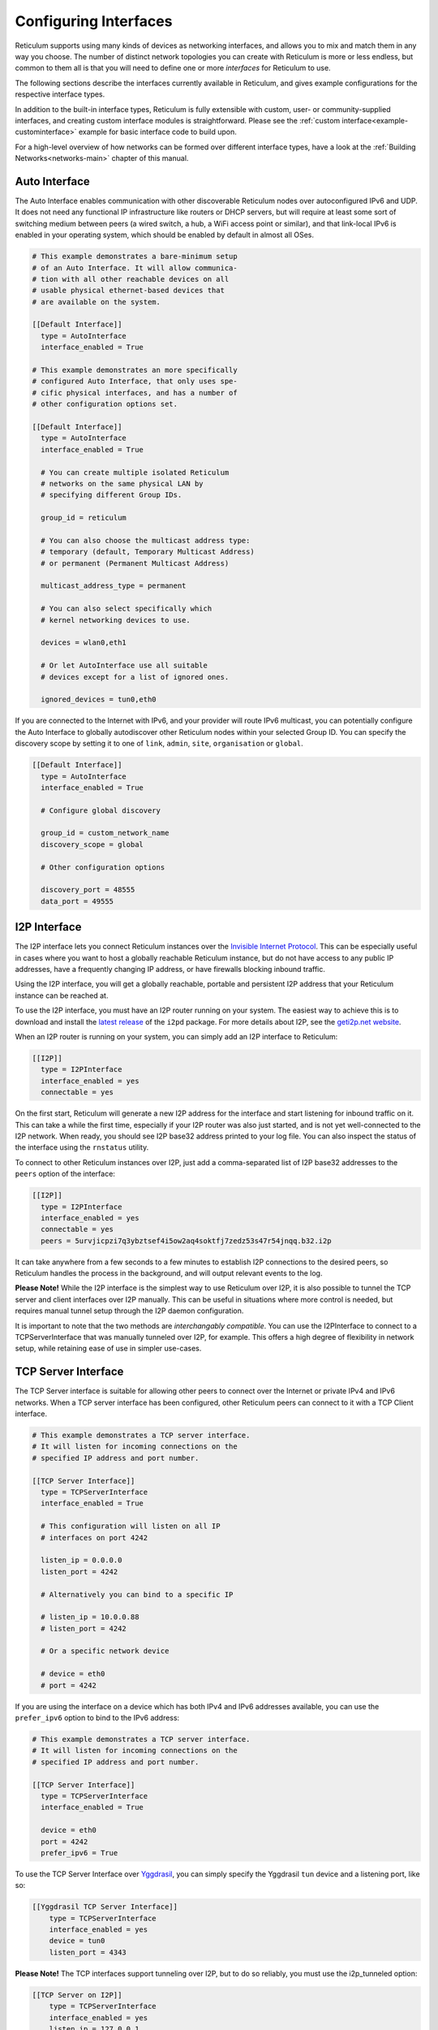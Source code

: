 
.. _interfaces-main:

**********************
Configuring Interfaces
**********************

Reticulum supports using many kinds of devices as networking interfaces, and
allows you to mix and match them in any way you choose. The number of distinct
network topologies you can create with Reticulum is more or less endless, but
common to them all is that you will need to define one or more *interfaces*
for Reticulum to use.

The following sections describe the interfaces currently available in Reticulum,
and gives example configurations for the respective interface types.

In addition to the built-in interface types, Reticulum is fully extensible with
custom, user- or community-supplied interfaces, and creating custom interface
modules is straightforward. Please see the :ref:`custom interface<example-custominterface>`
example for basic interface code to build upon.

For a high-level overview of how networks can be formed over different interface
types, have a look at the :ref:`Building Networks<networks-main>` chapter of this
manual.


.. _interfaces-auto:

Auto Interface
==============

The Auto Interface enables communication with other discoverable Reticulum
nodes over autoconfigured IPv6 and UDP. It does not need any functional IP
infrastructure like routers or DHCP servers, but will require at least some
sort of switching medium between peers (a wired switch, a hub, a WiFi access
point or similar), and that link-local IPv6 is enabled in your operating
system, which should be enabled by default in almost all OSes.

.. code::

  # This example demonstrates a bare-minimum setup
  # of an Auto Interface. It will allow communica-
  # tion with all other reachable devices on all
  # usable physical ethernet-based devices that
  # are available on the system.

  [[Default Interface]]
    type = AutoInterface
    interface_enabled = True

  # This example demonstrates an more specifically
  # configured Auto Interface, that only uses spe-
  # cific physical interfaces, and has a number of
  # other configuration options set.
  
  [[Default Interface]]
    type = AutoInterface
    interface_enabled = True

    # You can create multiple isolated Reticulum
    # networks on the same physical LAN by
    # specifying different Group IDs.

    group_id = reticulum

    # You can also choose the multicast address type:
    # temporary (default, Temporary Multicast Address)
    # or permanent (Permanent Multicast Address)

    multicast_address_type = permanent

    # You can also select specifically which
    # kernel networking devices to use.

    devices = wlan0,eth1

    # Or let AutoInterface use all suitable
    # devices except for a list of ignored ones.

    ignored_devices = tun0,eth0


If you are connected to the Internet with IPv6, and your provider will route
IPv6 multicast, you can potentially configure the Auto Interface to globally
autodiscover other Reticulum nodes within your selected Group ID. You can specify
the discovery scope by setting it to one of ``link``, ``admin``, ``site``,
``organisation`` or ``global``.

.. code::
  
  [[Default Interface]]
    type = AutoInterface
    interface_enabled = True

    # Configure global discovery

    group_id = custom_network_name
    discovery_scope = global

    # Other configuration options

    discovery_port = 48555
    data_port = 49555


.. _interfaces-i2p:

I2P Interface
=============

The I2P interface lets you connect Reticulum instances over the
`Invisible Internet Protocol <https://i2pd.website>`_. This can be
especially useful in cases where you want to host a globally reachable
Reticulum instance, but do not have access to any public IP addresses,
have a frequently changing IP address, or have firewalls blocking
inbound traffic.

Using the I2P interface, you will get a globally reachable, portable
and persistent I2P address that your Reticulum instance can be reached
at.

To use the I2P interface, you must have an I2P router running
on your system. The easiest way to achieve this is to download and
install the `latest release <https://github.com/PurpleI2P/i2pd/releases/latest>`_
of the ``i2pd`` package. For more details about I2P, see the
`geti2p.net website <https://geti2p.net/en/about/intro>`_.

When an I2P router is running on your system, you can simply add
an I2P interface to Reticulum:

.. code::

  [[I2P]]
    type = I2PInterface
    interface_enabled = yes
    connectable = yes

On the first start, Reticulum will generate a new I2P address for the
interface and start listening for inbound traffic on it. This can take
a while the first time, especially if your I2P router was also just
started, and is not yet well-connected to the I2P network. When ready,
you should see I2P base32 address printed to your log file. You can
also inspect the status of the interface using the ``rnstatus`` utility.

To connect to other Reticulum instances over I2P, just add a comma-separated
list of I2P base32 addresses to the ``peers`` option of the interface:

.. code::

  [[I2P]]
    type = I2PInterface
    interface_enabled = yes
    connectable = yes
    peers = 5urvjicpzi7q3ybztsef4i5ow2aq4soktfj7zedz53s47r54jnqq.b32.i2p

It can take anywhere from a few seconds to a few minutes to establish
I2P connections to the desired peers, so Reticulum handles the process
in the background, and will output relevant events to the log.

**Please Note!** While the I2P interface is the simplest way to use
Reticulum over I2P, it is also possible to tunnel the TCP server and
client interfaces over I2P manually. This can be useful in situations
where more control is needed, but requires manual tunnel setup through
the I2P daemon configuration.

It is important to note that the two methods are *interchangably compatible*.
You can use the I2PInterface to connect to a TCPServerInterface that
was manually tunneled over I2P, for example. This offers a high degree
of flexibility in network setup, while retaining ease of use in simpler
use-cases.


.. _interfaces-tcps:

TCP Server Interface
====================

The TCP Server interface is suitable for allowing other peers to connect over
the Internet or private IPv4 and IPv6 networks. When a TCP server interface has been
configured, other Reticulum peers can connect to it with a TCP Client interface.

.. code::

  # This example demonstrates a TCP server interface.
  # It will listen for incoming connections on the
  # specified IP address and port number.
  
  [[TCP Server Interface]]
    type = TCPServerInterface
    interface_enabled = True

    # This configuration will listen on all IP
    # interfaces on port 4242
    
    listen_ip = 0.0.0.0
    listen_port = 4242

    # Alternatively you can bind to a specific IP
    
    # listen_ip = 10.0.0.88
    # listen_port = 4242

    # Or a specific network device
    
    # device = eth0
    # port = 4242

If you are using the interface on a device which has both IPv4 and IPv6 addresses available,
you can use the ``prefer_ipv6`` option to bind to the IPv6 address:

.. code::

  # This example demonstrates a TCP server interface.
  # It will listen for incoming connections on the
  # specified IP address and port number.
  
  [[TCP Server Interface]]
    type = TCPServerInterface
    interface_enabled = True

    device = eth0
    port = 4242
    prefer_ipv6 = True

To use the TCP Server Interface over `Yggdrasil <https://yggdrasil-network.github.io/>`_, you
can simply specify the Yggdrasil ``tun`` device and a listening port, like so:

.. code::

  [[Yggdrasil TCP Server Interface]]
      type = TCPServerInterface
      interface_enabled = yes
      device = tun0
      listen_port = 4343

**Please Note!** The TCP interfaces support tunneling over I2P, but to do so reliably,
you must use the i2p_tunneled option:

.. code::

  [[TCP Server on I2P]]
      type = TCPServerInterface
      interface_enabled = yes
      listen_ip = 127.0.0.1
      listen_port = 5001
      i2p_tunneled = yes

In almost all cases, it is easier to use the dedicated ``I2PInterface``, but for complete
control, and using I2P routers running on external systems, this option also exists.

.. _interfaces-tcpc:

TCP Client Interface
====================

To connect to a TCP server interface, you would naturally use the TCP client
interface. Many TCP Client interfaces from different peers can connect to the
same TCP Server interface at the same time.

The TCP interface types can also tolerate intermittency in the IP link layer.
This means that Reticulum will gracefully handle IP links that go up and down,
and restore connectivity after a failure, once the other end of a TCP interface reappears.

.. code::

  # Here's an example of a TCP Client interface. The
  # target_host can be a hostname or an IPv4 or IPv6 address.

  [[TCP Client Interface]]
    type = TCPClientInterface
    interface_enabled = True
    target_host = 127.0.0.1
    target_port = 4242

To use the TCP Client Interface over `Yggdrasil <https://yggdrasil-network.github.io/>`_, simply
specify the target Yggdrasil IPv6 address and port, like so:

.. code::

  [[Yggdrasil TCP Client Interface]]
      type = TCPClientInterface
      interface_enabled = yes
      target_host = 201:5d78:af73:5caf:a4de:a79f:3278:71e5
      target_port = 4343

It is also possible to use this interface type to connect via other programs
or hardware devices that expose a KISS interface on a TCP port, for example
software-based soundmodems. To do this, use the ``kiss_framing`` option:

.. code::

  # Here's an example of a TCP Client interface that connects
  # to a software TNC soundmodem on a KISS over TCP port.

  [[TCP KISS Interface]]
    type = TCPClientInterface
    interface_enabled = True
    kiss_framing = True
    target_host = 127.0.0.1
    target_port = 8001

**Caution!** Only use the KISS framing option when connecting to external devices
and programs like soundmodems and similar over TCP. When using the
``TCPClientInterface`` in conjunction with the ``TCPServerInterface`` you should
never enable ``kiss_framing``, since this will disable internal reliability and
recovery mechanisms that greatly improves performance over unreliable and
intermittent TCP links.

**Please Note!** The TCP interfaces support tunneling over I2P, but to do so reliably,
you must use the i2p_tunneled option:

.. code::

  [[TCP Client over I2P]]
      type = TCPClientInterface
      interface_enabled = yes
      target_host = 127.0.0.1
      target_port = 5001
      i2p_tunneled = yes


.. _interfaces-udp:

UDP Interface
=============

A UDP interface can be useful for communicating over IP networks, both
private and the internet. It can also allow broadcast communication
over IP networks, so it can provide an easy way to enable connectivity
with all other peers on a local area network.

*Please Note!* Using broadcast UDP traffic has performance implications,
especially on WiFi. If your goal is simply to enable easy communication
with all peers in your local Ethernet broadcast domain, the
:ref:`Auto Interface<interfaces-auto>` performs better, and is even
easier to use.

.. code::

  # This example enables communication with other
  # local Reticulum peers over UDP.
  
  [[UDP Interface]]
    type = UDPInterface
    interface_enabled = True

    listen_ip = 0.0.0.0
    listen_port = 4242
    forward_ip = 255.255.255.255
    forward_port = 4242

    # The above configuration will allow communication
    # within the local broadcast domains of all local
    # IP interfaces.

    # Instead of specifying listen_ip, listen_port,
    # forward_ip and forward_port, you can also bind
    # to a specific network device like below.

    # device = eth0
    # port = 4242

    # Assuming the eth0 device has the address
    # 10.55.0.72/24, the above configuration would
    # be equivalent to the following manual setup.
    # Note that we are both listening and forwarding to
    # the broadcast address of the network segments.

    # listen_ip = 10.55.0.255
    # listen_port = 4242
    # forward_ip = 10.55.0.255
    # forward_port = 4242

    # You can of course also communicate only with
    # a single IP address

    # listen_ip = 10.55.0.15
    # listen_port = 4242
    # forward_ip = 10.55.0.16
    # forward_port = 4242


.. _interfaces-rnode:

RNode LoRa Interface
====================

To use Reticulum over LoRa, the `RNode <https://unsigned.io/rnode/>`_ interface
can be used, and offers full control over LoRa parameters.

.. code::

  # Here's an example of how to add a LoRa interface
  # using the RNode LoRa transceiver.

  [[RNode LoRa Interface]]
    type = RNodeInterface

    # Enable interface if you want use it!
    interface_enabled = True

    # Serial port for the device
    port = /dev/ttyUSB0

    # It is also possible to use BLE devices
    # instead of wired serial ports. The
    # target RNode must be paired with the
    # host device before connecting. BLE
    # devices can be connected by name,
    # BLE MAC address or by any available.
    
    # Connect to specific device by name
    # port = ble://RNode 3B87

    # Or by BLE MAC address
    # port = ble://F4:12:73:29:4E:89

    # Or connect to the first available,
    # paired device
    # port = ble://

    # Set frequency to 867.2 MHz
    frequency = 867200000

    # Set LoRa bandwidth to 125 KHz
    bandwidth = 125000

    # Set TX power to 7 dBm (5 mW)
    txpower = 7

    # Select spreading factor 8. Valid 
    # range is 7 through 12, with 7
    # being the fastest and 12 having
    # the longest range.
    spreadingfactor = 8

    # Select coding rate 5. Valid range
    # is 5 throough 8, with 5 being the
    # fastest, and 8 the longest range.
    codingrate = 5

    # You can configure the RNode to send
    # out identification on the channel with
    # a set interval by configuring the
    # following two parameters.
    
    # id_callsign = MYCALL-0
    # id_interval = 600

    # For certain homebrew RNode interfaces
    # with low amounts of RAM, using packet
    # flow control can be useful. By default
    # it is disabled.
    
    # flow_control = False

    # It is possible to limit the airtime
    # utilisation of an RNode by using the
    # following two configuration options.
    # The short-term limit is applied in a
    # window of approximately 15 seconds,
    # and the long-term limit is enforced
    # over a rolling 60 minute window. Both
    # options are specified in percent.
    
    # airtime_limit_long = 1.5
    # airtime_limit_short = 33


.. _interfaces-rnode-multi:

RNode Multi Interface
=====================

For RNodes that support multiple LoRa transceivers, the RNode
Multi interface can be used to configure sub-interfaces individually.

.. code::

  # Here's an example of how to add an RNode Multi interface
  # using the RNode LoRa transceiver.

  [[RNode Multi Interface]]
  type = RNodeMultiInterface

  # Enable interface if you want to use it!
  interface_enabled = True

  # Serial port for the device
  port = /dev/ttyACM0

  # You can configure the RNode to send
  # out identification on the channel with
  # a set interval by configuring the
  # following two parameters.

  # id_callsign = MYCALL-0
  # id_interval = 600

    # A subinterface
    [[[High Datarate]]]
      # Subinterfaces can be enabled and disabled in of themselves
      interface_enabled = True

      # Set frequency to 2.4GHz
      frequency = 2400000000

      # Set LoRa bandwidth to 1625 KHz
      bandwidth = 1625000

      # Set TX power to 0 dBm (0.12 mW)
      txpower = 0

      # The virtual port, only the manufacturer
      # or the person who wrote the board config
      # can tell you what it will be for which
      # physical hardware interface
      vport = 1

      # Select spreading factor 5. Valid
      # range is 5 through 12, with 5 
      # being the fastest and 12 having
      # the longest range.
      spreadingfactor = 5

      # Select coding rate 5. Valid range
      # is 5 throough 8, with 5 being the
      # fastest, and 8 the longest range.
      codingrate = 5

      # It is possible to limit the airtime
      # utilisation of an RNode by using the
      # following two configuration options.
      # The short-term limit is applied in a
      # window of approximately 15 seconds,
      # and the long-term limit is enforced
      # over a rolling 60 minute window. Both
      # options are specified in percent.

      # airtime_limit_long = 100
      # airtime_limit_short = 100

    [[[Low Datarate]]]
      # Subinterfaces can be enabled and disabled in of themselves
      interface_enabled = True

      # Set frequency to 865.6 MHz
      frequency = 865600000

      # The virtual port, only the manufacturer
      # or the person who wrote the board config
      # can tell you what it will be for which
      # physical hardware interface
      vport = 0

      # Set LoRa bandwidth to 125 KHz
      bandwidth = 125000

      # Set TX power to 0 dBm (0.12 mW)
      txpower = 0

      # Select spreading factor 7. Valid
      # range is 5 through 12, with 5 
      # being the fastest and 12 having
      # the longest range.
      spreadingfactor = 7

      # Select coding rate 5. Valid range
      # is 5 throough 8, with 5 being the
      # fastest, and 8 the longest range.
      codingrate = 5

      # It is possible to limit the airtime
      # utilisation of an RNode by using the
      # following two configuration options.
      # The short-term limit is applied in a
      # window of approximately 15 seconds,
      # and the long-term limit is enforced
      # over a rolling 60 minute window. Both
      # options are specified in percent.

      # airtime_limit_long = 100
      # airtime_limit_short = 100

.. _interfaces-serial:

Serial Interface
================

Reticulum can be used over serial ports directly, or over any device with a
serial port, that will transparently pass data. Useful for communicating
directly over a wire-pair, or for using devices such as data radios and lasers.

.. code::

  [[Serial Interface]]
    type = SerialInterface
    interface_enabled = True

    # Serial port for the device
    port = /dev/ttyUSB0

    # Set the serial baud-rate and other
    # configuration parameters.
    speed = 115200
    databits = 8
    parity = none
    stopbits = 1

.. _interfaces-pipe:

Pipe Interface
==============

Using this interface, Reticulum can use any program as an interface via `stdin` and
`stdout`. This can be used to easily create virtual interfaces, or to interface with
custom hardware or other systems.

.. code::

  [[Pipe Interface]]
    type = PipeInterface
    interface_enabled = True

    # External command to execute
    command = netcat -l 5757

    # Optional respawn delay, in seconds
    respawn_delay = 5

Reticulum will write all packets to `stdin` of the ``command`` option, and will
continuously read and scan its `stdout` for Reticulum packets. If ``EOF`` is reached,
Reticulum will try to respawn the program after waiting for ``respawn_interval`` seconds.

.. _interfaces-kiss:

KISS Interface
==============

With the KISS interface, you can use Reticulum over a variety of packet
radio modems and TNCs, including `OpenModem <https://unsigned.io/openmodem/>`_.
KISS interfaces can also be configured to periodically send out beacons
for station identification purposes.

.. code::

  [[Packet Radio KISS Interface]]
    type = KISSInterface
    interface_enabled = True

    # Serial port for the device
    port = /dev/ttyUSB1

    # Set the serial baud-rate and other
    # configuration parameters.
    speed = 115200    
    databits = 8
    parity = none
    stopbits = 1

    # Set the modem preamble.
    preamble = 150

    # Set the modem TX tail.
    txtail = 10

    # Configure CDMA parameters. These
    # settings are reasonable defaults.
    persistence = 200
    slottime = 20

    # You can configure the interface to send
    # out identification on the channel with
    # a set interval by configuring the
    # following two parameters. The KISS
    # interface will only ID if the set
    # interval has elapsed since it's last
    # actual transmission. The interval is
    # configured in seconds.
    # This option is commented out and not
    # used by default.
    # id_callsign = MYCALL-0
    # id_interval = 600

    # Whether to use KISS flow-control.
    # This is useful for modems that have
    # a small internal packet buffer, but
    # support packet flow control instead.
    flow_control = false

.. _interfaces-ax25:

AX.25 KISS Interface
====================

If you're using Reticulum on amateur radio spectrum, you might want to
use the AX.25 KISS interface. This way, Reticulum will automatically
encapsulate it's traffic in AX.25 and also identify your stations
transmissions with your callsign and SSID. 

Only do this if you really need to! Reticulum doesn't need the AX.25
layer for anything, and it incurs extra overhead on every packet to
encapsulate in AX.25.

A more efficient way is to use the plain KISS interface with the
beaconing functionality described above.

.. code::

  [[Packet Radio AX.25 KISS Interface]]
    type = AX25KISSInterface

    # Set the station callsign and SSID
    callsign = NO1CLL
    ssid = 0

    # Enable interface if you want use it!
    interface_enabled = True

    # Serial port for the device
    port = /dev/ttyUSB2

    # Set the serial baud-rate and other
    # configuration parameters.
    speed = 115200    
    databits = 8
    parity = none
    stopbits = 1

    # Set the modem preamble. A 150ms
    # preamble should be a reasonable
    # default, but may need to be
    # increased for radios with slow-
    # opening squelch and long TX/RX
    # turnaround
    preamble = 150

    # Set the modem TX tail. In most
    # cases this should be kept as low
    # as possible to not waste airtime.
    txtail = 10

    # Configure CDMA parameters. These
    # settings are reasonable defaults.
    persistence = 200
    slottime = 20

    # Whether to use KISS flow-control.
    # This is useful for modems with a
    # small internal packet buffer.
    flow_control = false

.. _interfaces-options:

Common Interface Options
========================

A number of general configuration options are available on most interfaces.
These can be used to control various aspects of interface behaviour.


 * | The ``enabled`` option tells Reticulum whether or not
     to bring up the interface. Defaults to ``False``. For any
     interface to be brought up, the ``enabled`` option
     must be set to ``True`` or ``Yes``.

 * | The ``mode`` option allows selecting the high-level behaviour
     of the interface from a number of options.

     - The default value is ``full``. In this mode, all discovery,
       meshing and transport functionality is available.

     - In the ``access_point`` (or shorthand ``ap``) mode, the
       interface will operate as a network access point. In this
       mode, announces will not be automatically broadcasted on
       the interface, and paths to destinations on the interface
       will have a much shorter expiry time. This mode is useful
       for creating interfaces that are mostly quiet, unless when
       someone is actually using them. An example of this could
       be a radio interface serving a wide area, where users are
       expected to connect momentarily, use the network, and then
       disappear again.

 * | The ``outgoing`` option sets whether an interface is allowed
     to transmit. Defaults to ``True``. If set to ``False`` or ``No``
     the interface will only receive data, and never transmit.

 * | The ``network_name`` option sets the virtual network name for
     the interface. This allows multiple separate network segments
     to exist on the same physical channel or medium.

 * | The ``passphrase`` option sets an authentication passphrase on
     the interface. This option can be used in conjunction with the
     ``network_name`` option, or be used alone.

 * | The ``ifac_size`` option allows customising the length of the
     Interface Authentication Codes carried by each packet on named
     and/or authenticated network segments. It is set by default to
     a size suitable for the interface in question, but can be set
     to a custom size between 8 and 512 bits by using this option.
     In normal usage, this option should not be changed from the
     default.

 * | The ``announce_cap`` option lets you configure the maximum
     bandwidth to allocate, at any given time, to propagating
     announces and other network upkeep traffic. It is configured at
     2% by default, and should normally not need to be changed. Can
     be set to any value between ``1`` and ``100``.

     *If an interface exceeds its announce cap, it will queue announces
     for later transmission. Reticulum will always prioritise propagating
     announces from nearby nodes first. This ensures that the local
     topology is prioritised, and that slow networks are not overwhelmed
     by interconnected fast networks.*

     *Destinations that are rapidly re-announcing will be down-prioritised
     further. Trying to get "first-in-line" by announce spamming will have
     the exact opposite effect: Getting moved to the back of the queue every
     time a new announce from the excessively announcing destination is received.*

     *This means that it is always beneficial to select a balanced
     announce rate, and not announce more often than is actually necesarry
     for your application to function.*

 * | The ``bitrate`` option configures the interface bitrate.
     Reticulum will use interface speeds reported by hardware, or
     try to guess a suitable rate when the hardware doesn't report
     any. In most cases, the automatically found rate should be
     sufficient, but it can be configured by using the ``bitrate``
     option, to set the interface speed in *bits per second*.


.. _interfaces-modes:

Interface Modes
===============

The optional ``mode`` setting is available on all interfaces, and allows
selecting the high-level behaviour of the interface from a number of modes.
These modes affect how Reticulum selects paths in the network, how announces
are propagated, how long paths are valid and how paths are discovered.

Configuring modes on interfaces is **not** strictly necessary, but can be useful
when building or connecting to more complex networks. If your Reticulum
instance is not running a Transport Node, it is rarely useful to configure
interface modes, and in such cases interfaces should generally be left in
the default mode.

 * | The default mode is ``full``. In this mode, all discovery,
     meshing and transport functionality is activated.

 * | The ``gateway`` mode (or shorthand ``gw``) also has all
     discovery, meshing and transport functionality available,
     but will additionally try to discover unknown paths on
     behalf of other nodes residing on the ``gateway`` interface.
     If Reticulum receives a path request for an unknown
     destination, from a node on a ``gateway`` interface, it
     will try to discover this path via all other active interfaces,
     and forward the discovered path to the requestor if one is
     found.

   | If you want to allow other nodes to widely resolve paths or connect
     to a network via an interface, it might be useful to put it in this
     mode. By creating a chain of ``gateway`` interfaces, other
     nodes will be able to immediately discover paths to any
     destination along the chain.

   | *Please note!* It is the interface *facing the clients* that
     must be put into ``gateway`` mode for this to work, not
     the interface facing the wider network (for this, the ``boundary``
     mode can be useful, though).

 * | In the ``access_point`` (or shorthand ``ap``) mode, the
     interface will operate as a network access point. In this
     mode, announces will not be automatically broadcasted on
     the interface, and paths to destinations on the interface
     will have a much shorter expiry time. In addition, path
     requests from clients on the access point interface will
     be handled in the same way as the ``gateway`` interface.

   | This mode is useful for creating interfaces that remain
     quiet, until someone actually starts using them. An example
     of this could be a radio interface serving a wide area,
     where users are expected to connect momentarily, use the
     network, and then disappear again.

 * | The ``roaming`` mode should be used on interfaces that are
     roaming (physically mobile), seen from the perspective of
     other nodes in the network. As an example, if a vehicle is
     equipped with an external LoRa interface, and an internal,
     WiFi-based interface, that serves devices that are moving
     *with* the vehicle, the external LoRa interface should be
     configured as ``roaming``, and the internal interface can
     be left in the default mode. With transport enabled, such
     a setup will allow all internal devices to reach each other,
     and all other devices that are available on the LoRa side
     of the network, when they are in range. Devices on the LoRa
     side of the network will also be able to reach devices
     internal to the vehicle, when it is in range. Paths via
     ``roaming`` interfaces also expire faster.

 * | The purpose of the ``boundary`` mode is to specify interfaces
     that establish connectivity with network segments that are
     significantly different than the one this node exists on.
     As an example, if a Reticulum instance is part of a LoRa-based
     network, but also has a high-speed connection to a
     public Transport Node available on the Internet, the interface
     connecting over the Internet should be set to ``boundary`` mode.

For a table describing the impact of all modes on announce propagation,
please see the :ref:`Announce Propagation Rules<understanding-announcepropagation>` section.

.. _interfaces-announcerates:

Announce Rate Control
=====================

The built-in announce control mechanisms and the default ``announce_cap``
option described above are sufficient most of the time, but in some cases, especially on fast
interfaces, it may be useful to control the target announce rate. Using the
``announce_rate_target``, ``announce_rate_grace`` and ``announce_rate_penalty``
options, this can be done on a per-interface basis, and moderates the *rate at
which received announces are re-broadcasted to other interfaces*.

 * | The ``announce_rate_target`` option sets the minimum amount of time,
     in seconds, that should pass between received announces, for any one
     destination. As an example, setting this value to ``3600`` means that
     announces *received* on this interface will only be re-transmitted and
     propagated to other interfaces once every hour, no matter how often they
     are received.

 * | The optional ``announce_rate_grace`` defines the number of times a destination
     can violate the announce rate before the target rate is enforced.

 * | The optional ``announce_rate_penalty`` configures an extra amount of
     time that is added to the normal rate target. As an example, if a penalty
     of ``7200`` seconds is defined, once the rate target is enforced, the
     destination in question will only have its announces propagated every
     3 hours, until it lowers its actual announce rate to within the target.

These mechanisms, in conjunction with the ``annouce_cap`` mechanisms mentioned
above means that it is essential to select a balanced announce strategy for
your destinations. The more balanced you can make this decision, the easier
it will be for your destinations to make it into slower networks that many hops
away. Or you can prioritise only reaching high-capacity networks with more frequent
announces.

Current statistics and information about announce rates can be viewed using the
``rnpath -r`` command.

It is important to note that there is no one right or wrong way to set up announce
rates. Slower networks will naturally tend towards using less frequent announces to
conserve bandwidth, while very fast networks can support applications that
need very frequent announces. Reticulum implements these mechanisms to ensure
that a large span of network types can seamlessly *co-exist* and interconnect.

.. _interfaces-ingress-control:

New Destination Rate Limiting
=============================

On public interfaces, where anyone may connect and announce new destinations,
it can be useful to control the rate at which announces for *new*  destinations are
processed.

If a large influx of announces for newly created or previously unknown destinations
occur within a short amount of time, Reticulum will place these announces on hold,
so that announce traffic for known and previously established destinations can
continue to be processed without interruptions.

After the burst subsides, and an additional waiting period has passed, the held
announces will be released at a slow rate, until the hold queue is cleared. This
also means, that should a node decide to connect to a public interface, announce
a large amount of bogus destinations, and then disconnect, these destination will
never make it into path tables and waste network bandwidth on retransmitted
announces.

**It's important to note** that the ingress control works at the level of *individual
sub-interfaces*. As an example, this means that one client on a :ref:`TCP Server Interface<interfaces-tcps>`
cannot disrupt processing of incoming announces for other connected clients on the same
:ref:`TCP Server Interface<interfaces-tcps>`. All other clients on the same interface will still have new announces
processed without interruption.

By default, Reticulum will handle this automatically, and ingress announce
control will be enabled on interface where it is sensible to do so. It should
generally not be neccessary to modify the ingress control configuration,
but all the parameters are exposed for configuration if needed.

 * | The ``ingress_control`` option tells Reticulum whether or not
     to enable announce ingress control on the interface. Defaults to
     ``True``.

 * | The ``ic_new_time`` option configures how long (in seconds) an
     interface is considered newly spawned. Defaults to ``2*60*60`` seconds. This
     option is useful on publicly accessible interfaces that spawn new
     sub-interfaces when a new client connects. 

 * | The ``ic_burst_freq_new`` option sets the maximum announce ingress
     frequency for newly spawned interfaces. Defaults to ``3.5``
     announces per second.

 * | The ``ic_burst_freq`` option sets the maximum announce ingress
     frequency for other interfaces. Defaults to ``12`` announces
     per second.

     *If an interface exceeds its burst frequency, incoming announces
     for unknown destinations will be temporarily held in a queue, and
     not processed until later.*

 * | The ``ic_max_held_announces`` option sets the maximum amount of
     unique announces that will be held in the queue. Any additional
     unique announces will be dropped. Defaults to ``256`` announces.

 * | The ``ic_burst_hold`` option sets how much time (in seconds) must
     pass after the burst frequency drops below its threshold, for the
     announce burst to be considered cleared. Defaults to ``60``
     seconds.

 * | The ``ic_burst_penalty`` option sets how much time (in seconds) must
     pass after the burst is considered cleared, before held announces can
     start being released from the queue. Defaults to ``5*60``
     seconds.

 * | The ``ic_held_release_interval`` option sets how much time (in seconds)
     must pass between releasing each held announce from the queue. Defaults
     to ``30`` seconds.

